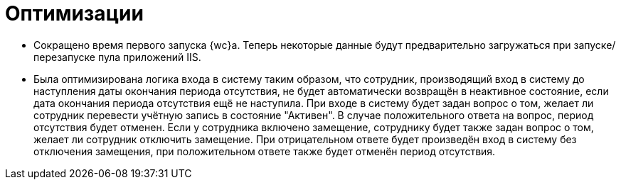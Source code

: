 = Оптимизации

* Сокращено время первого запуска {wc}а. Теперь некоторые данные будут предварительно загружаться при запуске/перезапуске пула приложений IIS.
* Была оптимизирована логика входа в систему таким образом, что сотрудник, производящий вход в систему до наступления даты окончания периода отсутствия, не будет автоматически возвращён в неактивное состояние, если дата окончания периода отсутствия ещё не наступила. При входе в систему будет задан вопрос о том, желает ли сотрудник перевести учётную запись в состояние "Активен". В случае положительного ответа на вопрос, период отсутствия будет отменен. Если у сотрудника включено замещение, сотруднику будет также задан вопрос о том, желает ли сотрудник отключить замещение. При отрицательном ответе будет произведён вход в систему без отключения замещения, при положительном ответе также будет отменён период отсутствия.